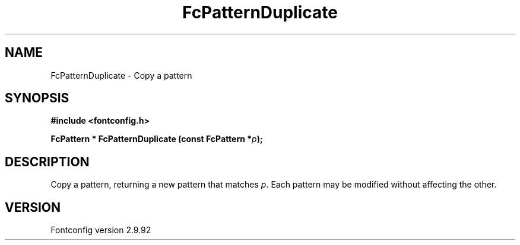 .\" auto-generated by docbook2man-spec from docbook-utils package
.TH "FcPatternDuplicate" "3" "25 6月 2012" "" ""
.SH NAME
FcPatternDuplicate \- Copy a pattern
.SH SYNOPSIS
.nf
\fB#include <fontconfig.h>
.sp
FcPattern * FcPatternDuplicate (const FcPattern *\fIp\fB);
.fi\fR
.SH "DESCRIPTION"
.PP
Copy a pattern, returning a new pattern that matches
\fIp\fR\&. Each pattern may be modified without affecting the
other.
.SH "VERSION"
.PP
Fontconfig version 2.9.92
